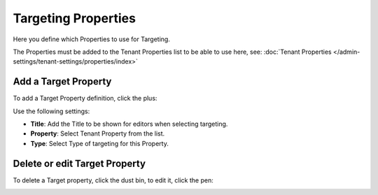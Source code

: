 Targeting Properties
=====================

Here you define which Properties to use for Targeting. 

.. image:: targeting-properties.png

The Properties must be added to the Tenant Properties list to be able to use here, see: :doc:`Tenant Properties </admin-settings/tenant-settings/properties/index>`

Add a Target Property
***********************
To add a Target Property definition, click the plus:

.. image:: targeting-properties-click-plus.png

Use the following settings:

.. image:: targeting-properties-settings.png

+ **Title**: Add the Title to be shown for editors when selecting targeting.
+ **Property**: Select Tenant Property from the list.
+ **Type**: Select Type of targeting for this Property.

Delete or edit Target Property
*******************************
To delete a Target property, click the dust bin, to edit it, click the pen:

.. image:: targeting-properties-delete-edit.png